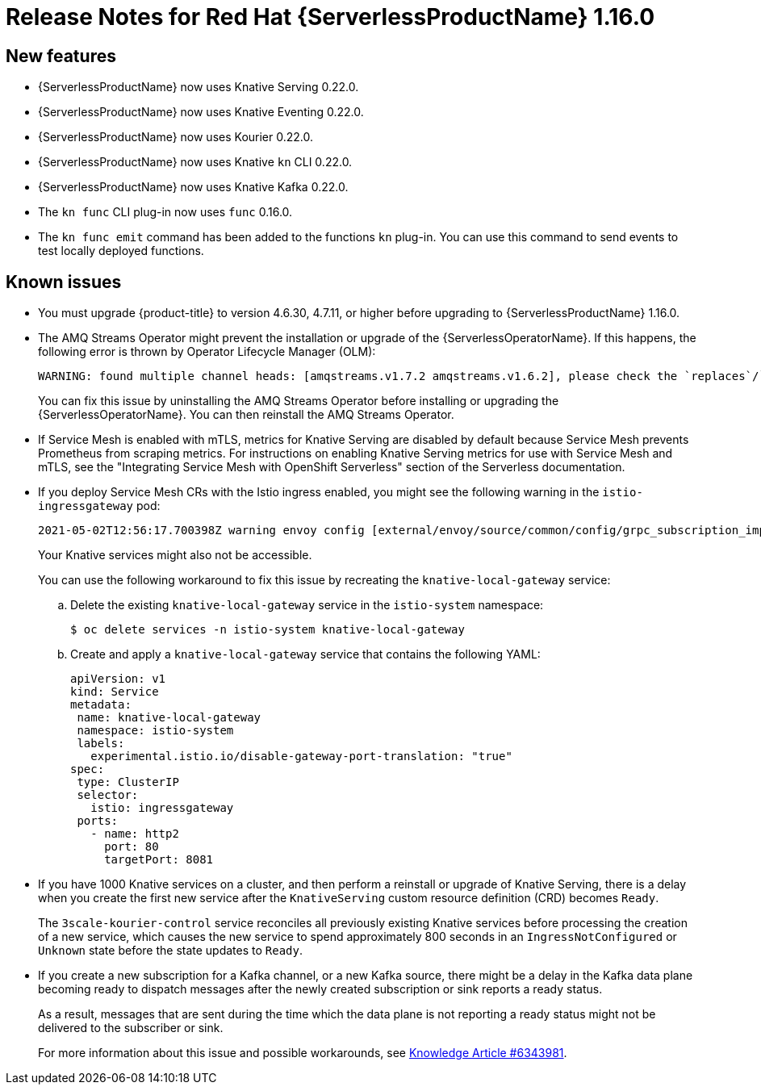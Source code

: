 [id="serverless-rn-1-16-0_{context}"]
= Release Notes for Red Hat {ServerlessProductName} 1.16.0

[id="new-features-1-16-0_{context}"]
== New features

* {ServerlessProductName} now uses Knative Serving 0.22.0.
* {ServerlessProductName} now uses Knative Eventing 0.22.0.
* {ServerlessProductName} now uses Kourier 0.22.0.
* {ServerlessProductName} now uses Knative `kn` CLI 0.22.0.
* {ServerlessProductName} now uses Knative Kafka 0.22.0.
* The `kn func` CLI plug-in now uses `func` 0.16.0.
* The `kn func emit` command has been added to the functions `kn` plug-in. You can use this command to send events to test locally deployed functions.

[id="known-issues-1-16-0_{context}"]
== Known issues

* You must upgrade {product-title} to version 4.6.30, 4.7.11, or higher before upgrading to {ServerlessProductName} 1.16.0.

* The AMQ Streams Operator might prevent the installation or upgrade of the {ServerlessOperatorName}. If this happens, the following error is thrown by Operator Lifecycle Manager (OLM):
+
[source,terminal]
----
WARNING: found multiple channel heads: [amqstreams.v1.7.2 amqstreams.v1.6.2], please check the `replaces`/`skipRange` fields of the operator bundles.
----
+
You can fix this issue by uninstalling the AMQ Streams Operator before installing or upgrading the {ServerlessOperatorName}. You can then reinstall the AMQ Streams Operator.

* If Service Mesh is enabled with mTLS, metrics for Knative Serving are disabled by default because Service Mesh prevents Prometheus from scraping metrics. For instructions on enabling Knative Serving metrics for use with Service Mesh and mTLS, see the "Integrating Service Mesh with OpenShift Serverless" section of the Serverless documentation.

* If you deploy Service Mesh CRs with the Istio ingress enabled, you might see the following warning in the `istio-ingressgateway` pod:
+
[source,terminal]
----
2021-05-02T12:56:17.700398Z warning envoy config [external/envoy/source/common/config/grpc_subscription_impl.cc:101] gRPC config for type.googleapis.com/envoy.api.v2.Listener rejected: Error adding/updating listener(s) 0.0.0.0_8081: duplicate listener 0.0.0.0_8081 found
----
+
Your Knative services might also not be accessible.
+
You can use the following workaround to fix this issue by recreating the `knative-local-gateway` service:

.. Delete the existing `knative-local-gateway` service in the `istio-system` namespace:
+
[source,terminal]
----
$ oc delete services -n istio-system knative-local-gateway
----

.. Create and apply a `knative-local-gateway` service that contains the following YAML:
+
[source,yaml]
----
apiVersion: v1
kind: Service
metadata:
 name: knative-local-gateway
 namespace: istio-system
 labels:
   experimental.istio.io/disable-gateway-port-translation: "true"
spec:
 type: ClusterIP
 selector:
   istio: ingressgateway
 ports:
   - name: http2
     port: 80
     targetPort: 8081
----

* If you have 1000 Knative services on a cluster, and then perform a reinstall or upgrade of Knative Serving, there is a delay when you create the first new service after the `KnativeServing` custom resource definition (CRD) becomes `Ready`.
+
The `3scale-kourier-control` service reconciles all previously existing Knative services before processing the creation of a new service, which causes the new service to spend approximately 800 seconds in an `IngressNotConfigured` or `Unknown` state before the state updates to `Ready`.

* If you create a new subscription for a Kafka channel, or a new Kafka source, there might be a delay in the Kafka data plane becoming ready to dispatch messages after the newly created subscription or sink reports a ready status.
+
As a result, messages that are sent during the time which the data plane is not reporting a ready status might not be delivered to the subscriber or sink.
+
For more information about this issue and possible workarounds, see link:https://access.redhat.com/articles/6343981[Knowledge Article #6343981].
